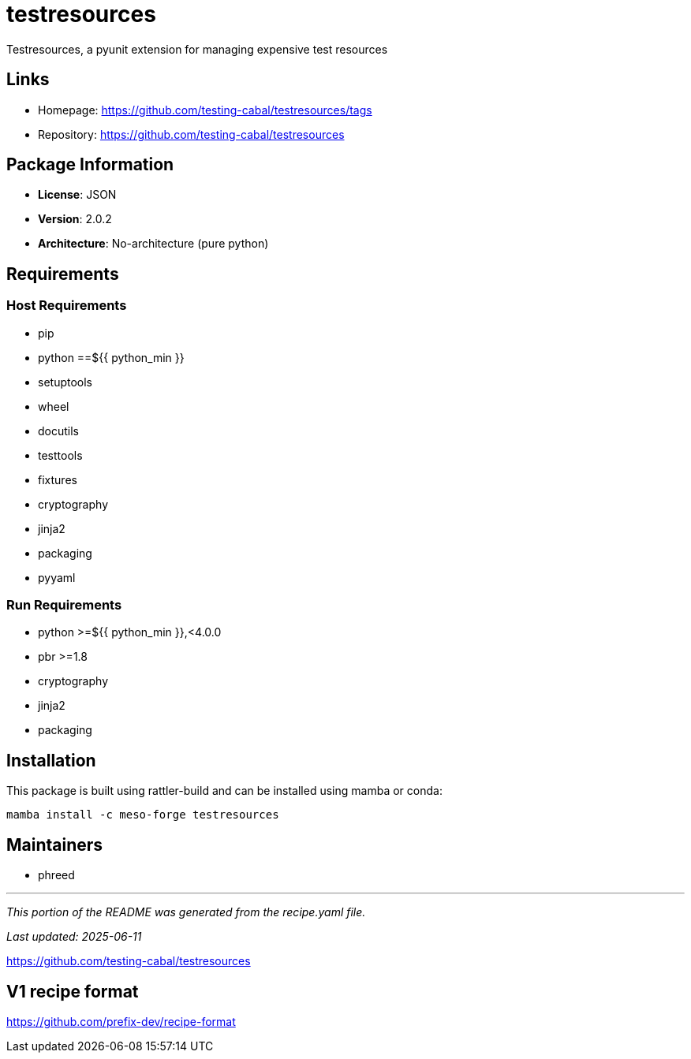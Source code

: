 = testresources
:version: 2.0.2


// GENERATED CONTENT START

Testresources, a pyunit extension for managing expensive test resources

== Links

* Homepage: https://github.com/testing-cabal/testresources/tags
* Repository: https://github.com/testing-cabal/testresources

== Package Information

* **License**: JSON
* **Version**: 2.0.2
* **Architecture**: No-architecture (pure python)

== Requirements

=== Host Requirements

* pip
* python ==${{ python_min }}
* setuptools
* wheel
* docutils
* testtools
* fixtures
* cryptography
* jinja2
* packaging
* pyyaml

=== Run Requirements

* python >=${{ python_min }},<4.0.0
* pbr >=1.8
* cryptography
* jinja2
* packaging

== Installation

This package is built using rattler-build and can be installed using mamba or conda:

```bash
mamba install -c meso-forge testresources
```

== Maintainers

* phreed

---

_This portion of the README was generated from the recipe.yaml file._

_Last updated: 2025-06-11_

// GENERATED CONTENT END

https://github.com/testing-cabal/testresources


== V1 recipe format

https://github.com/prefix-dev/recipe-format
